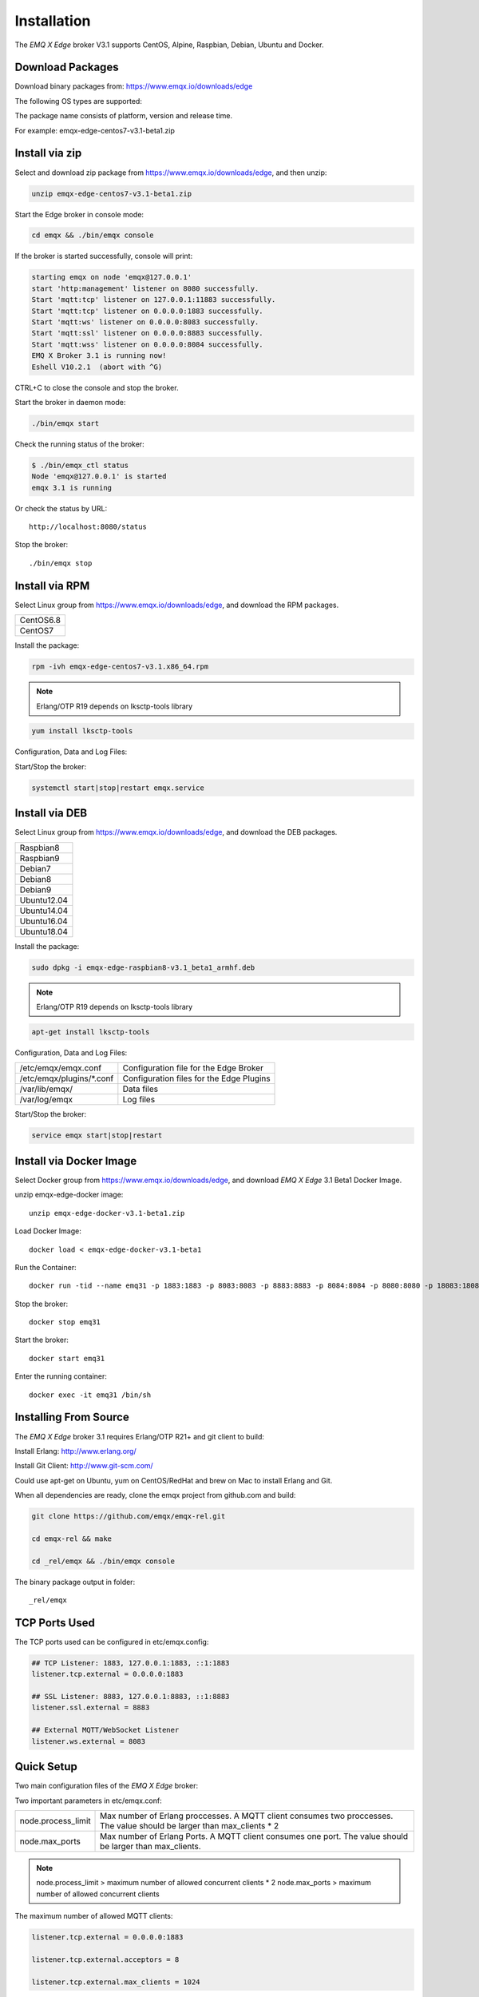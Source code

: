 
.. _install:

============
Installation
============

The *EMQ X Edge* broker V3.1 supports CentOS, Alpine, Raspbian, Debian, Ubuntu and Docker.

.. _install_download:

-----------------
Download Packages
-----------------

Download binary packages from: https://www.emqx.io/downloads/edge

The following OS types are supported:

+-------------+
| CentOS6.8     |
+-------------+
| CentOS7     |
+-------------+
| Debian7     |
+-------------+
| Debian8    |
+-------------+
| Debian9     |
+-------------+
| Alpine3.8   |
+-------------+
| Raspbian8   |
+-------------+
| Raspbian9   |
+-------------+
| Ubuntu12.04 |
+-------------+
| Ubuntu14.04 |
+-------------+
| Ubuntu16.04 |
+-------------+
| Ubuntu18.04 |
+-------------+
| Docker      |
+-------------+

The package name consists of platform, version and release time.

For example: emqx-edge-centos7-v3.1-beta1.zip

.. _install_via_zip:

-------------------
Install via zip
-------------------

Select and download zip package from https://www.emqx.io/downloads/edge, and then unzip:

.. code-block:: bash

    unzip emqx-edge-centos7-v3.1-beta1.zip

Start the Edge broker in console mode:

.. code-block:: bash

    cd emqx && ./bin/emqx console

If the broker is started successfully, console will print:

.. code-block:: bash

    starting emqx on node 'emqx@127.0.0.1'
    start 'http:management' listener on 8080 successfully.
    Start 'mqtt:tcp' listener on 127.0.0.1:11883 successfully.
    Start 'mqtt:tcp' listener on 0.0.0.0:1883 successfully.
    Start 'mqtt:ws' listener on 0.0.0.0:8083 successfully.
    Start 'mqtt:ssl' listener on 0.0.0.0:8883 successfully.
    Start 'mqtt:wss' listener on 0.0.0.0:8084 successfully.
    EMQ X Broker 3.1 is running now!
    Eshell V10.2.1  (abort with ^G)

CTRL+C to close the console and stop the broker.

Start the broker in daemon mode:

.. code-block:: bash

    ./bin/emqx start

Check the running status of the broker:

.. code-block:: bash

    $ ./bin/emqx_ctl status
    Node 'emqx@127.0.0.1' is started
    emqx 3.1 is running

Or check the status by URL::

    http://localhost:8080/status

Stop the broker::

    ./bin/emqx stop

.. _install_via_rpm:

---------------
Install via RPM
---------------

Select Linux group from https://www.emqx.io/downloads/edge, and download the RPM packages.

+-------------+
| CentOS6.8   |
+-------------+
| CentOS7     |
+-------------+

Install the package:

.. code-block:: console

    rpm -ivh emqx-edge-centos7-v3.1.x86_64.rpm

.. NOTE:: Erlang/OTP R19 depends on lksctp-tools library

.. code-block:: console

    yum install lksctp-tools

Configuration, Data and Log Files:

+---------------------------+-------------------------------------------+
| /etc/emqx/emqx.conf       | Configuration file for the Edge Broker    |
+---------------------------+-------------------------------------------+
| /etc/emqx/plugins/\*.conf | Configuration files for the Edge Plugins |
+---------------------------+-------------------------------------------+
| /var/lib/emqx/            | Data files                                |
+---------------------------+-------------------------------------------+
| /var/log/emqx             | Log files                                 |
+---------------------------+-------------------------------------------+

Start/Stop the broker:

.. code-block:: console

    systemctl start|stop|restart emqx.service

.. _install_via_deb:

---------------
Install via DEB
---------------

Select Linux group from https://www.emqx.io/downloads/edge, and download the DEB packages.

+-------------+
| Raspbian8   |
+-------------+
| Raspbian9   |
+-------------+
| Debian7     |
+-------------+
| Debian8     |
+-------------+
| Debian9     |
+-------------+
| Ubuntu12.04 |
+-------------+
| Ubuntu14.04 |
+-------------+
| Ubuntu16.04 |
+-------------+
| Ubuntu18.04 |
+-------------+

Install the package:

.. code-block:: console

    sudo dpkg -i emqx-edge-raspbian8-v3.1_beta1_armhf.deb

.. NOTE:: Erlang/OTP R19 depends on lksctp-tools library

.. code-block:: console

    apt-get install lksctp-tools

Configuration, Data and Log Files:

+------------------------------+-------------------------------------------+
| /etc/emqx/emqx.conf          | Configuration file for the Edge Broker    |
+------------------------------+-------------------------------------------+
| /etc/emqx/plugins/\*.conf    | Configuration files for the Edge Plugins  |
+------------------------------+-------------------------------------------+
| /var/lib/emqx/               | Data files                                |
+------------------------------+-------------------------------------------+
| /var/log/emqx                | Log files                                 |
+------------------------------+-------------------------------------------+

Start/Stop the broker:

.. code-block:: console

    service emqx start|stop|restart


.. _install_via_docker_image:

------------------------
Install via Docker Image
------------------------

Select Docker group from https://www.emqx.io/downloads/edge, and download *EMQ X Edge* 3.1 Beta1 Docker Image.

unzip emqx-edge-docker image::

    unzip emqx-edge-docker-v3.1-beta1.zip

Load Docker Image::

    docker load < emqx-edge-docker-v3.1-beta1

Run the Container::

    docker run -tid --name emq31 -p 1883:1883 -p 8083:8083 -p 8883:8883 -p 8084:8084 -p 8080:8080 -p 18083:18083 emqx-edge-docker-v3.1-beta1

Stop the broker::

    docker stop emq31

Start the broker::

    docker start emq31

Enter the running container::

    docker exec -it emq31 /bin/sh

.. _build_from_source:

----------------------
Installing From Source
----------------------

The *EMQ X Edge* broker 3.1 requires Erlang/OTP R21+ and git client to build:

Install Erlang: http://www.erlang.org/

Install Git Client: http://www.git-scm.com/

Could use apt-get on Ubuntu, yum on CentOS/RedHat and brew on Mac to install Erlang and Git.

When all dependencies are ready, clone the emqx project from github.com and build:

.. code-block:: bash

    git clone https://github.com/emqx/emqx-rel.git

    cd emqx-rel && make

    cd _rel/emqx && ./bin/emqx console

The binary package output in folder::

    _rel/emqx


.. _tcp_ports:

--------------
TCP Ports Used
--------------

+-----------+-----------------------------------+
| 1883      | MQTT Port                         |
+-----------+-----------------------------------+
| 8883      | MQTT/SSL Port                     |
+-----------+-----------------------------------+
| 8083      | MQTT/WebSocket/SSL Port               |
+-----------+-----------------------------------+
| 8084      | MQTT/WebSocket Port           |
+-----------+-----------------------------------+
| 8080      | HTTP Management API Port          |
+-----------+-----------------------------------+


The TCP ports used can be configured in etc/emqx.config:

.. code-block:: properties

    ## TCP Listener: 1883, 127.0.0.1:1883, ::1:1883
    listener.tcp.external = 0.0.0.0:1883

    ## SSL Listener: 8883, 127.0.0.1:8883, ::1:8883
    listener.ssl.external = 8883

    ## External MQTT/WebSocket Listener
    listener.ws.external = 8083


.. _quick_setup:

-----------
Quick Setup
-----------

Two main configuration files of the *EMQ X Edge* broker:

+-----------------------+-----------------------------------+
| etc/emqx.conf         | EMQ X Edge Broker Config               |
+-----------------------+-----------------------------------+
| etc/plugins/\*.conf   | EMQ X Edge Plugins' Config             |
+-----------------------+-----------------------------------+

Two important parameters in etc/emqx.conf:

+--------------------+-------------------------------------------------------------------------+
| node.process_limit | Max number of Erlang proccesses. A MQTT client consumes two proccesses. |
|                    | The value should be larger than max_clients * 2                         |
+--------------------+-------------------------------------------------------------------------+
| node.max_ports     | Max number of Erlang Ports. A MQTT client consumes one port.            |
|                    | The value should be larger than max_clients.                            |
+--------------------+-------------------------------------------------------------------------+

.. NOTE::

    node.process_limit > maximum number of allowed concurrent clients * 2
    node.max_ports > maximum number of allowed concurrent clients

The maximum number of allowed MQTT clients:

.. code-block:: properties

    listener.tcp.external = 0.0.0.0:1883

    listener.tcp.external.acceptors = 8

    listener.tcp.external.max_clients = 1024

.. _init_d_emqttd:

-------------------
/etc/init.d/emqx
-------------------

.. code-block:: bash

    #!/bin/sh
    #
    # emqx       Startup script for emqx.
    #
    # chkconfig: 2345 90 10
    # description: emqx is mqtt broker.

    # source function library
    . /etc/rc.d/init.d/functions

    # export HOME=/root

    start() {
        echo "starting emqx..."
        cd /opt/emqx && ./bin/emqx start
    }

    stop() {
        echo "stopping emqx..."
        cd /opt/emqx && ./bin/emqx stop
    }

    restart() {
        stop
        start
    }

    case "$1" in
        start)
            start
            ;;
        stop)
            stop
            ;;
        restart)
            restart
            ;;
        *)
            echo $"Usage: $0 {start|stop}"
            RETVAL=2
    esac


chkconfig::

    chmod +x /etc/init.d/emqx
    chkconfig --add emqx
    chkconfig --list

boot test::

    service emqx start

.. NOTE::

    ## erlexec: HOME must be set
    uncomment '# export HOME=/root' if "HOME must be set" error.

.. _emq-relx:            https://github.com/emqx/emqx-rel
